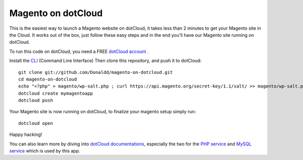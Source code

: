 Magento on dotCloud
==================

This is the easiest way to launch a Magento website on dotCloud, it takes less than 2 minutes to get your Magento site in the Cloud.
It works out of the box, just follow these easy steps and in the end you'll have our Magento site running on dotCloud.

To run this code on dotCloud, you need a FREE `dotCloud account
<https://www.dotcloud.com/register.html>`_ .

Install the `CLI
<http://docs.dotcloud.com/0.9/firststeps/install/>`_ 
(Command Line Interface)
Then clone this repository, and push it to dotCloud::

  git clone git://github.com/Donaldd/magento-on-dotcloud.git
  cd magento-on-dotcloud
  echo "<?php" > magento/wp-salt.php ; curl https://api.magento.org/secret-key/1.1/salt/ >> magento/wp-salt.php
  dotcloud create mymagentoapp 
  dotcloud push

Your Magento site is now running on dotCloud, to finalize your magento setup 
simply run::
  dotcloud open

Happy hacking!

You can also learn more by diving into `dotCloud documentations
<http://docs.dotcloud.com/>`_, especially the two for the `PHP service
<http://docs.dotcloud.com/services/php/>`_ and `MySQL service 
<http://docs.dotcloud.com/0.9/services/mysql/>`_ which is used by this app.